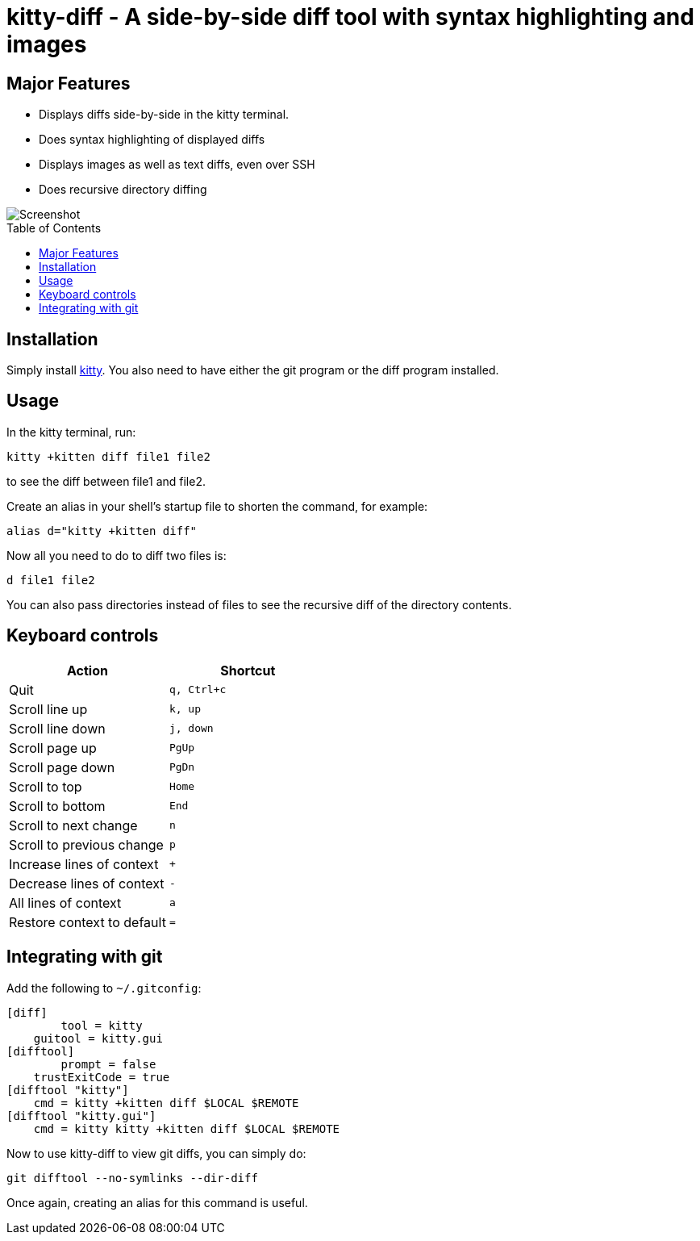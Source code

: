 = kitty-diff - A side-by-side diff tool with syntax highlighting and images
:toc:
:toc-placement!:


== Major Features

* Displays diffs side-by-side in the kitty terminal.

* Does syntax highlighting of displayed diffs

* Displays images as well as text diffs, even over SSH

* Does recursive directory diffing


image::../../screenshots/diff.png?raw=true[Screenshot, showing a sample diff]

toc::[]


== Installation

Simply install link:https://github.com/kovidgoyal/kitty[kitty].
You also need to have either the git program or the diff program installed.


== Usage

In the kitty terminal, run:

....
kitty +kitten diff file1 file2
....

to see the diff between file1 and file2.

Create an alias in your shell's startup file to shorten the command, for example:

```sh
alias d="kitty +kitten diff"
```

Now all you need to do to diff two files is:

```
d file1 file2
```

You can also pass directories instead of files to see the recursive diff of the
directory contents.


== Keyboard controls

|===
|Action |Shortcut

|Quit             | `q, Ctrl+c`
|Scroll line up   | `k, up`
|Scroll line down | `j, down`
|Scroll page up   | `PgUp`
|Scroll page down | `PgDn`
|Scroll to top    | `Home`
|Scroll to bottom | `End`
|Scroll to next change | `n`
|Scroll to previous change | `p`

|Increase lines of context | `+`
|Decrease lines of context | `-`
|All lines of context      | `a`
|Restore context to default| `=`

|===

[options="header"]


== Integrating with git

Add the following to `~/.gitconfig`:

```gitconfig
[diff]
	tool = kitty
    guitool = kitty.gui
[difftool]
	prompt = false
    trustExitCode = true
[difftool "kitty"]
    cmd = kitty +kitten diff $LOCAL $REMOTE
[difftool "kitty.gui"]
    cmd = kitty kitty +kitten diff $LOCAL $REMOTE
```

Now to use kitty-diff to view git diffs, you can simply do:

```
git difftool --no-symlinks --dir-diff
```

Once again, creating an alias for this command is useful.
